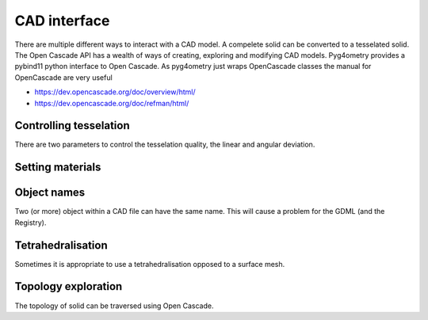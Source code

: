 .. _cad-interface:

=============
CAD interface
=============

There are multiple different ways to interact with a CAD model. A compelete solid can be 
converted to a tesselated solid. The Open Cascade API has a wealth of ways of creating, 
exploring and modifying CAD models. Pyg4ometry provides a pybind11 python interface to Open 
Cascade. As pyg4ometry just wraps OpenCascade classes the manual for OpenCascade are very useful 

* https://dev.opencascade.org/doc/overview/html/
* https://dev.opencascade.org/doc/refman/html/


Controlling tesselation
-----------------------

There are two parameters to control the tesselation quality, the linear and angular deviation. 


Setting materials
-----------------


Object names
------------ 

Two (or more) object within a CAD file can have the same name. This will cause a problem for the GDML (and the Registry). 


Tetrahedralisation
------------------

Sometimes it is appropriate to use a tetrahedralisation opposed to a surface mesh. 


Topology exploration
--------------------

The topology of solid can be traversed using Open Cascade. 






